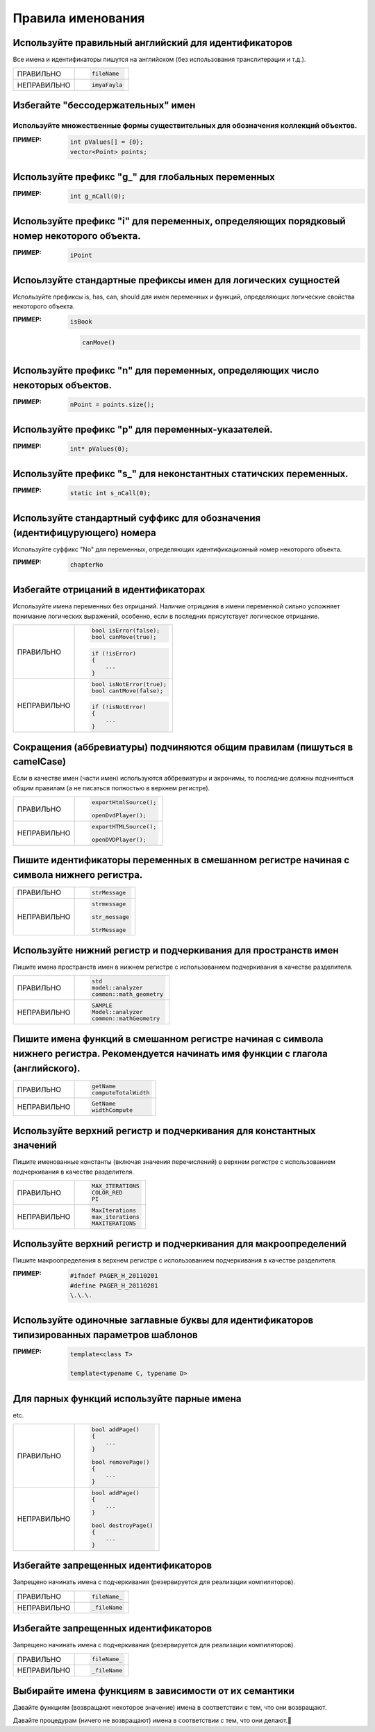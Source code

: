 ================================================================================
Правила именования
================================================================================

--------------------------------------------------------------------------------
Используйте правильный английский для идентификаторов
--------------------------------------------------------------------------------

Все имена и идентификаторы пишутся на английском (без использования транслитерации и т.д.).

.. table::

   =============  ==============================================================
   ПРАВИЛЬНО      .. code-block:: c++

                     fileName
   -------------  --------------------------------------------------------------
   НЕПРАВИЛЬНО    .. code-block:: c++

                     imyaFayla
   =============  ==============================================================
--------------------------------------------------------------------------------
Избегайте "бессодержательных" имен
--------------------------------------------------------------------------------

.. table::

   =============  ==============================================================
   ПРАВИЛЬНО      .. code-block:: c++

                     void swap(const int lhs, const int rhs)
                     {
                         int newLhsValue(rhs);
                         rhs = lhs;
                         lhs = newLhsValue;
                     }
   -------------  --------------------------------------------------------------
   НЕПРАВИЛЬНО    .. code-block:: c++

                     void swap(const int lhs, const int rhs)
                     {
                         int temp(rhs);
                         rhs = lhs;
                         lhs = temp;
                     }

   =============  ==============================================================--------------------------------------------------------------------------------
Используйте множественные формы существительных для обозначения коллекций объектов.
--------------------------------------------------------------------------------

:ПРИМЕР:

   .. code-block:: c++

      int pValues[] = {0};
      vector<Point> points;

--------------------------------------------------------------------------------
Используйте префикс "g\_" для глобальных переменных
--------------------------------------------------------------------------------

.. todo:: ссылка на правила обращения к глобальным переменным

:ПРИМЕР:

   .. code-block:: c++

      int g_nCall(0);

--------------------------------------------------------------------------------
Используйте префикс "i" для переменных, определяющих порядковый номер некоторого объекта.
--------------------------------------------------------------------------------

:ПРИМЕР:

   .. code-block:: c++

      iPoint

--------------------------------------------------------------------------------
Испоьлзуйте стандартные префиксы имен для логических сущностей
--------------------------------------------------------------------------------

Используйте префиксы is, has, can, should для имен переменных и функций, определяющих логические свойства некоторого объекта.

:ПРИМЕР:

   .. code-block:: c++

      isBook
      
   .. code-block:: c++

      canMove()
--------------------------------------------------------------------------------
Используйте префикс "n" для переменных, определяющих число некоторых объектов.
--------------------------------------------------------------------------------

:ПРИМЕР:

   .. code-block:: c++

      nPoint = points.size();

--------------------------------------------------------------------------------
Используйте префикс "p" для переменных-указателей.
--------------------------------------------------------------------------------
:ПРИМЕР:

   .. code-block:: c++

      int* pValues(0);
--------------------------------------------------------------------------------
Используйте префикс "s\_" для неконстантных статичских переменных.
--------------------------------------------------------------------------------

:ПРИМЕР:

   .. code-block:: c++

      static int s_nCall(0);

--------------------------------------------------------------------------------
Используйте стандартный суффикс для обозначения (идентифицурующего) номера 
--------------------------------------------------------------------------------

Используйте суффикс "No" для переменных, определяющих идентификационный номер некоторого объекта.

:ПРИМЕР:

   .. code-block:: c++

      chapterNo

--------------------------------------------------------------------------------
Избегайте отрицаний в идентификаторах
--------------------------------------------------------------------------------

Используйте имена переменных без отрицаний. Наличие отрицания в имени переменной сильно усложняет понимание логических выражений, особенно, если в последних присутствует логическое отрицание.

.. table::

   =============  ==============================================================
   ПРАВИЛЬНО      .. code-block:: c++

                     bool isError(false);
                     bool canMove(true);

                  .. code-block:: c++

                     if (!isError)
                     {
                         ...
                     }
   -------------  --------------------------------------------------------------
   НЕПРАВИЛЬНО    .. code-block:: c++

                     bool isNotError(true);
                     bool cantMove(false);

                  .. code-block:: c++

                     if (!isNotError)
                     {
                         ...
                     }
   =============  ==============================================================

--------------------------------------------------------------------------------
Сокращения (аббревиатуры) подчиняются общим правилам (пишуться в camelCase)
--------------------------------------------------------------------------------

Если в качестве имен (части имен) используются аббревиатуры и акронимы, то последние должны подчиняться общим правилам (а не писаться полностью в верхнем регистре).

.. table::

   =============  ==============================================================
   ПРАВИЛЬНО      .. code-block:: c++

                     exportHtmlSource();

                     openDvdPlayer();
   -------------  --------------------------------------------------------------
   НЕПРАВИЛЬНО    .. code-block:: c++

                     exportHTMLSource();

                     openDVDPlayer();
   =============  ==============================================================

--------------------------------------------------------------------------------
Пишите идентификаторы переменных в смешанном регистре начиная с символа нижнего регистра.
--------------------------------------------------------------------------------

.. table::

   =============  ==============================================================
   ПРАВИЛЬНО      .. code-block:: c++

                     strMessage
   -------------  --------------------------------------------------------------
   НЕПРАВИЛЬНО    .. code-block:: c++

                     strmessage

                     str_message

                     StrMessage
   =============  ==============================================================
--------------------------------------------------------------------------------
Используйте нижний регистр и подчеркивания для пространств имен
--------------------------------------------------------------------------------

Пишите имена пространств имен в нижнем регистре с использованием подчеркивания в качестве разделителя.

.. table::

   =============  ==============================================================
   ПРАВИЛЬНО      .. code-block:: c++

                     std
                     model::analyzer
                     common::math_geometry
   -------------  --------------------------------------------------------------
   НЕПРАВИЛЬНО    .. code-block:: c++

                     SAMPLE
                     Model::analyzer
                     common::mathGeometry
   =============  ==============================================================

--------------------------------------------------------------------------------
Пишите имена функций в смешанном регистре начиная с символа нижнего регистра. Рекомендуется начинать имя функции с глагола (английского).
--------------------------------------------------------------------------------

.. table::

   =============  ==============================================================
   ПРАВИЛЬНО      .. code-block:: c++

                     getName
                     computeTotalWidth
   -------------  --------------------------------------------------------------
   НЕПРАВИЛЬНО    .. code-block:: c++

                     GetName
                     widthCompute
   =============  ==============================================================
--------------------------------------------------------------------------------
Используйте верхний регистр и подчеркивания для константных значений
--------------------------------------------------------------------------------
Пишите именованные константы (включая значения перечислений) в верхнем регистре с использованием подчеркивания в качестве разделителя.

.. table::

   =============  ==============================================================
   ПРАВИЛЬНО      .. code-block:: c++

                     MAX_ITERATIONS
                     COLOR_RED
                     PI
   -------------  --------------------------------------------------------------
   НЕПРАВИЛЬНО    .. code-block:: c++

                     MaxIterations
                     max_iterations
                     MAXITERATIONS
   =============  ==============================================================

--------------------------------------------------------------------------------
Используйте верхний регистр и подчеркивания для макроопределений
--------------------------------------------------------------------------------

Пишите макроопределения в верхнем регистре с использованием подчеркивания в качестве разделителя.

:ПРИМЕР:

   .. code-block:: c++

      #ifndef PAGER_H_20110201
      #define PAGER_H_20110201
      \.\.\.
--------------------------------------------------------------------------------
Используйте одиночные заглавные буквы для идентификаторов типизированных параметров шаблонов
--------------------------------------------------------------------------------

:ПРИМЕР:

   .. code-block:: c++

      template<class T>

      template<typename C, typename D>

--------------------------------------------------------------------------------
Для парных функций используйте парные имена
--------------------------------------------------------------------------------

.. hlist::
   :columns: 2

   * get/set
   * add/remove
   * create/destroy
   * start/stop
   * insert/delete
   * increment/decrement
   * old/new
   * begin/end
   * first/last
   * up/down
   * min/max
   * next/previous
   * old/new
   * open/close
   * show/hide
   * suspend/resume

etc.

.. table::

   =============  ==============================================================
   ПРАВИЛЬНО      .. code-block:: c++

                     bool addPage()
                     {
                         ...
                     }
                     
                     bool removePage()
                     {
                         ...
                     }
   -------------  --------------------------------------------------------------
   НЕПРАВИЛЬНО    .. code-block:: c++

                     bool addPage()
                     {
                         ...
                     }

                     bool destroyPage()
                     {
                         ...
                     }


   =============  ==============================================================

--------------------------------------------------------------------------------
Избегайте запрещенных идентификаторов
--------------------------------------------------------------------------------

Запрещено начинать имена с подчеркивания (резервируется для реализации компиляторов).

.. table::

   =============  ==============================================================
   ПРАВИЛЬНО      .. code-block:: c++

                     fileName_
   -------------  --------------------------------------------------------------
   НЕПРАВИЛЬНО    .. code-block:: c++

                     _fileName
   =============  ==============================================================
--------------------------------------------------------------------------------
Избегайте запрещенных идентификаторов
--------------------------------------------------------------------------------

Запрещено начинать имена с подчеркивания (резервируется для реализации компиляторов).

.. table::

   =============  ==============================================================
   ПРАВИЛЬНО      .. code-block:: c++

                     fileName_
   -------------  --------------------------------------------------------------
   НЕПРАВИЛЬНО    .. code-block:: c++

                     _fileName
   =============  ==============================================================
--------------------------------------------------------------------------------
Выбирайте имена функциям в зависимости от их семантики
--------------------------------------------------------------------------------

Давайте функциям (возвращают некоторое значение) имена в соответствии с тем, что они возвращают. 

Давайте процедурам (ничего не возвращают) имена в соответствии с тем, что они делают.